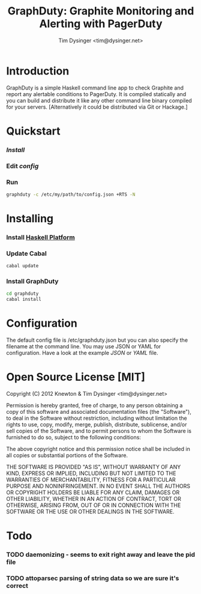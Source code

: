 #+TITLE:  GraphDuty: Graphite Monitoring and Alerting with PagerDuty
#+AUTHOR: Tim Dysinger <tim@dysinger.net>

* Introduction

  GraphDuty is a simple Haskell command line app to check Graphite and
  report any alertable conditions to PagerDuty.  It is compiled
  statically and you can build and distribute it like any other
  command line binary compiled for your servers.  [Alternatively it
  could be distributed via Git or Hackage.]

* Quickstart

*** [[Installing][Install]]

*** Edit [[Configuration][config]]

*** Run

    #+BEGIN_SRC sh
      graphduty -c /etc/my/path/to/config.json +RTS -N
    #+END_SRC

* Installing

*** Install [[http://hackage.haskell.org/platform][Haskell Platform]]

*** Update Cabal

    #+BEGIN_SRC sh
      cabal update
    #+END_SRC

*** Install GraphDuty

    #+BEGIN_SRC sh
      cd graphduty
      cabal install
    #+END_SRC

* Configuration

  The default config file is /etc/graphduty.json but you can also
  specify the filename at the command line.  You may use JSON or YAML
  for configuration.  Have a look at the example [[example.json][JSON]] or [[example.yaml][YAML]] file.

* Open Source License [MIT]

  Copyright (C) 2012 Knewton & Tim Dysinger <tim@dysinger.net>

  Permission is hereby granted, free of charge, to any person
  obtaining a copy of this software and associated documentation files
  (the "Software"), to deal in the Software without restriction,
  including without limitation the rights to use, copy, modify, merge,
  publish, distribute, sublicense, and/or sell copies of the Software,
  and to permit persons to whom the Software is furnished to do so,
  subject to the following conditions:

  The above copyright notice and this permission notice shall be
  included in all copies or substantial portions of the Software.

  THE SOFTWARE IS PROVIDED "AS IS", WITHOUT WARRANTY OF ANY KIND,
  EXPRESS OR IMPLIED, INCLUDING BUT NOT LIMITED TO THE WARRANTIES OF
  MERCHANTABILITY, FITNESS FOR A PARTICULAR PURPOSE AND
  NONINFRINGEMENT. IN NO EVENT SHALL THE AUTHORS OR COPYRIGHT HOLDERS
  BE LIABLE FOR ANY CLAIM, DAMAGES OR OTHER LIABILITY, WHETHER IN AN
  ACTION OF CONTRACT, TORT OR OTHERWISE, ARISING FROM, OUT OF OR IN
  CONNECTION WITH THE SOFTWARE OR THE USE OR OTHER DEALINGS IN THE
  SOFTWARE.

* Todo

*** TODO daemonizing - seems to exit right away and leave the pid file
*** TODO attoparsec parsing of string data so we are sure it's correct
